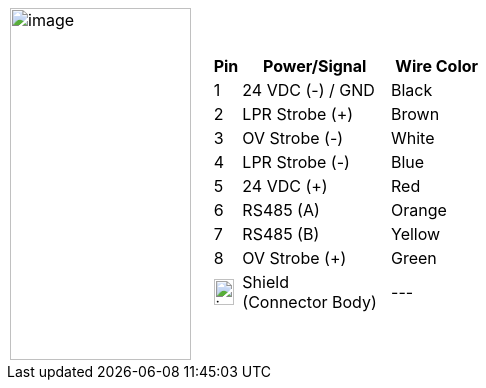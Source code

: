 
[table.withborders,cols="1,2a",width="70%",frame=none,grid=none]
|===
| image:ROOT:image$/IZA800G/image24.png[image,width=181,height=352]
|[table.withborders,width="100%",cols="10%,55%,35%",options="header",]
!===
!Pin !Power/Signal !Wire Color
!1 !24 VDC (-) / GND !Black
!2 !LPR Strobe ({plus}) !Brown
!3 !OV Strobe (-) .^!White
!4 !LPR Strobe (-) !Blue
!5 !24 VDC ({plus}) !Red
!6 !RS485 (A) !Orange
!7 !RS485 (B) !Yellow
!8 !OV Strobe ({plus}) !Green
!image:ROOT:GroundSymbol.png[image,width=20,height=26]  !Shield +
(Connector Body) .^!---
!===
|===
